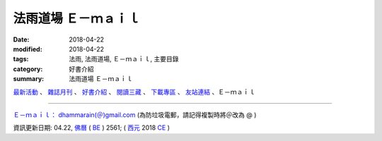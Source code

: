 法雨道場 Ｅ－ｍａｉｌ
#######################

:date: 2018-04-22
:modified: 2018-04-22
:tags: 法雨, 法雨道場, Ｅ－ｍａｉｌ, 主要目錄
:category: 好書介紹
:summary: 法雨道場 Ｅ－ｍａｉｌ


.. container:: index-page-image

  .. image:: {filename}/extra/dhammarain/extra/img/top_01_full.gif
     :alt: 道場logo

`最新活動 <{filename}/articles/dhammarain/articles/new/new%zh.rst>`__ 、 `雜誌月刊 <{filename}/articles/dhammarain/articles/magazine/magazine%zh.rst>`_ 、 `好書介紹 <{filename}/articles/dhammarain/articles/books/books%zh.rst>`_ 、 `閱讀三藏 <{filename}/articles/dhammarain/articles/canon/canon%zh.rst>`_ 、 `下載專區 <{filename}/articles/dhammarain/articles/download/download%zh.rst>`_ 、 `友站連結 <{filename}/articles/dhammarain/articles/friends/friends%zh.rst>`_ 、Ｅ－ｍａｉｌ

------

`Ｅ－ｍａｉｌ： dhammarain(＠)gmail.com <dhammarain@gmail.com>`_ (為防垃圾電郵，請記得複製時將＠改為 @ )


資訊更新日期: 04.22, `佛曆 <http://zh.wikipedia.org/wiki/%E4%BD%9B%E6%9B%86>`_ ( `BE <http://en.wikipedia.org/wiki/Buddhist_calendar>`__ ) 2561; ( `西元 <http://zh.wikipedia.org/wiki/%E5%85%AC%E5%85%83>`__ 2018 `CE <http://en.wikipedia.org/wiki/Common_Era>`__ )


..
  2018.04.22 create .rst for github